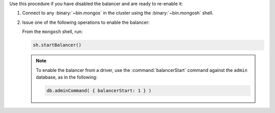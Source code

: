 Use this procedure if you have disabled the balancer and are ready to
re-enable it:

#. Connect to any :binary:`~bin.mongos` in the cluster using the
   :binary:`~bin.mongosh` shell.

#. Issue one of the following operations to enable the balancer:

   From the ``mongosh`` shell, run:

   .. code-block:: javascript

      sh.startBalancer()

   .. note::

      To enable the balancer from a driver, use the :command:`balancerStart`
      command against the ``admin`` database, as in the following:

      .. code-block:: javascript

         db.adminCommand( { balancerStart: 1 } )

   .. include:: /includes/extracts/4.2-changes-start-balancer-autosplit.rst


